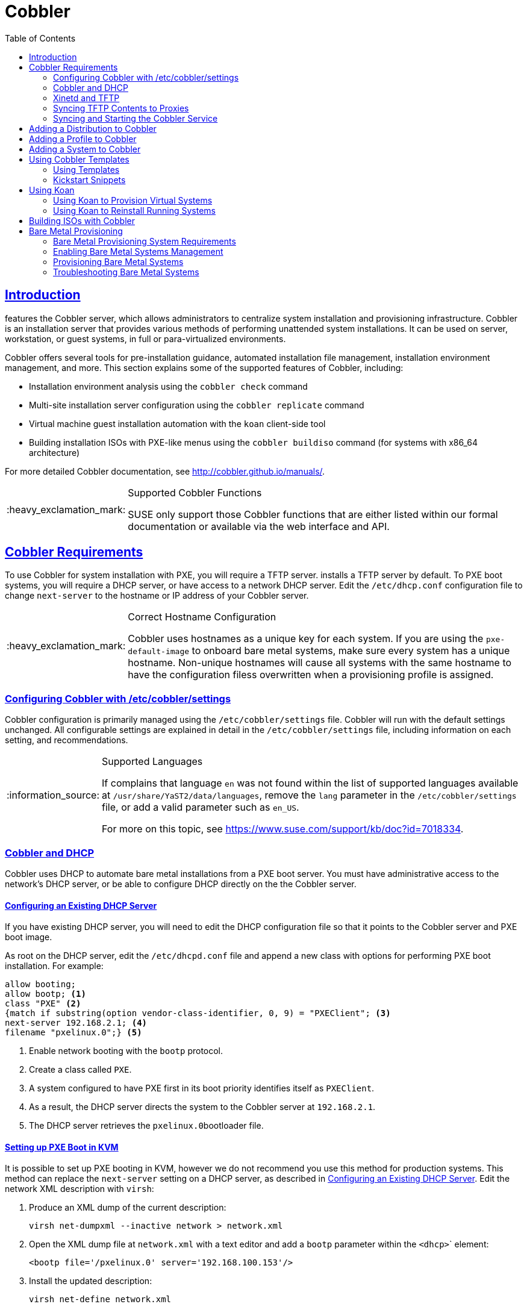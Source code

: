 [[advanced.topics.cobbler]]
= Cobbler
ifdef::env-github,backend-html5,backend-docbook5[]
//Admonitions
:tip-caption: :bulb:
:note-caption: :information_source:
:important-caption: :heavy_exclamation_mark:
:caution-caption: :fire:
:warning-caption: :warning:
:linkattrs:
// SUSE ENTITIES FOR GITHUB
// System Architecture
:zseries: z Systems
:ppc: POWER
:ppc64le: ppc64le
:ipf : Itanium
:x86: x86
:x86_64: x86_64
// Rhel Entities
:rhel: Red Hat Linux Enterprise
:rhnminrelease6: Red Hat Enterprise Linux Server 6
:rhnminrelease7: Red Hat Enterprise Linux Server 7
// {productname} Entities
:productname:
:susemgrproxy: {productname} Proxy
:productnumber: 3.2
:saltversion: 2018.3.0
:webui: WebUI
// SUSE Product Entities
:sles-version: 12
:sp-version: SP3
:jeos: JeOS
:scc: SUSE Customer Center
:sls: SUSE Linux Enterprise Server
:sle: SUSE Linux Enterprise
:slsa: SLES
:suse: SUSE
:ay: AutoYaST
endif::[]
// Asciidoctor Front Matter
:doctype: book
:sectlinks:
:toc: left
:icons: font
:experimental:
:sourcedir: .
:imagesdir: images



[[at.introduction.cobbler]]
== Introduction

{productname} features the Cobbler server, which allows administrators to centralize system installation and provisioning infrastructure.
Cobbler is an installation server that provides various methods of performing unattended system installations.
It can be used on server, workstation, or guest systems, in full or para-virtualized environments.

Cobbler offers several tools for pre-installation guidance, automated installation file management, installation environment management, and more.
This section explains some of the supported features of Cobbler, including:

* Installation environment analysis using the [command]``cobbler check`` command
* Multi-site installation server configuration using the [command]``cobbler replicate`` command
* Virtual machine guest installation automation with the [command]``koan`` client-side tool
* Building installation ISOs with PXE-like menus using the [command]``cobbler buildiso`` command (for {productname} systems with x86_64 architecture)

For more detailed Cobbler documentation, see http://cobbler.github.io/manuals/.

[IMPORTANT]
.Supported Cobbler Functions
====
{suse} only support those Cobbler functions that are either listed within our formal documentation or available via the web interface and API.
====



[[advanced.topics.cobbler.reqs]]
== Cobbler Requirements

To use Cobbler for system installation with PXE, you will require a TFTP server. {productname} installs a TFTP server by default.
To PXE boot systems, you will require a DHCP server, or have access to a network DHCP server. Edit the [path]``/etc/dhcp.conf`` configuration file to change [option]``next-server`` to the hostname or IP address of your Cobbler server.


[IMPORTANT]
.Correct Hostname Configuration
====
Cobbler uses hostnames as a unique key for each system.
If you are using the [option]``pxe-default-image`` to onboard bare metal systems, make sure every system has a unique hostname.
Non-unique hostnames will cause all systems with the same hostname to have the configuration filess overwritten when a provisioning profile is assigned.
====



[[advanced.topics.cobbler.reqs.settings]]
=== Configuring Cobbler with /etc/cobbler/settings

Cobbler configuration is primarily managed using the [path]``/etc/cobbler/settings`` file.
Cobbler will run with the default settings unchanged.
All configurable settings are explained in detail in the [path]``/etc/cobbler/settings`` file, including information on each setting, and recommendations.


[NOTE]
.Supported Languages
====
If {productname} complains that language ``en`` was not found within the list of supported languages available at [path]``/usr/share/YaST2/data/languages``, remove the [option]``lang`` parameter in the [path]``/etc/cobbler/settings`` file, or add a valid parameter such as ``en_US``.

For more on this topic, see https://www.suse.com/support/kb/doc?id=7018334.
====



[[advanced.topics.cobbler.req.dhcp]]
=== Cobbler and DHCP

Cobbler uses DHCP to automate bare metal installations from a PXE boot server.
You must have administrative access to the network's DHCP server, or be able to configure DHCP directly on the the Cobbler server.



[[advanced.topics.cobbler.reqs.dhcp.notmanaged]]
==== Configuring an Existing DHCP Server

If you have existing DHCP server, you will need to edit the DHCP configuration file so that it points to the Cobbler server and PXE boot image.

As root on the DHCP server, edit the [path]``/etc/dhcpd.conf`` file and append a new class with options for performing PXE boot installation.
For example:

====
----
allow booting;
allow bootp; <1>
class "PXE" <2>
{match if substring(option vendor-class-identifier, 0, 9) = "PXEClient"; <3>
next-server 192.168.2.1; <4>
filename "pxelinux.0";} <5>
----
<1> Enable network booting with the [systemitem]``bootp`` protocol.
<2> Create a class called ``PXE``.
<3> A system configured to have PXE first in its boot priority identifies itself as ``PXEClient``.
<4> As a result, the DHCP server directs the system to the Cobbler server at ``192.168.2.1``.
<5> The DHCP server retrieves the [path]``pxelinux.0``bootloader file.
====


[[advanced.topics.cobbler.reqs.dhcp.kvm]]
==== Setting up PXE Boot in KVM

It is possible to set up PXE booting in KVM, however we do not recommend you use this method for production systems.
This method can replace the [guilabel]``next-server`` setting on a DHCP server, as described in <<advanced.topics.cobbler.reqs.dhcp.notmanaged>>.
Edit the network XML description with [command]``virsh``:

. Produce an XML dump of the current description:
+

----
virsh net-dumpxml --inactive network > network.xml
----

. Open the XML dump file at [path]``network.xml`` with a text editor and add a [systemitem]``bootp`` parameter within the [systemitem]``<dhcp>``` element:
+

----
<bootp file='/pxelinux.0' server='192.168.100.153'/>
----

. Install the updated description:
+

----
virsh net-define network.xml
----

Alternatively, use the [command]``net-edit`` subcommand, which will also perform some error checking.



[[at.cobbler.bootp.kvm]]
.Minimal Network XML Description for KVM

====
----
<network>
  <name>default</name>
  <uuid>1da84185-31b5-4c8b-9ee2-a7f5ba39a7ee</uuid>
  <forward mode='nat'>
    <nat>
      <port start='1024' end='65535'/>
    </nat>
  </forward>
  <bridge name='virbr0' stp='on' delay='0'/>
  <mac address='52:54:00:29:59:18'/>
  <domain name='default'/>
  <ip address='192.168.100.1' netmask='255.255.255.0'>
    <dhcp>
      <range start='192.168.100.128' end='192.168.100.254'/>
      <bootp file='/pxelinux.0' server='192.168.100.153'/> <1>
</dhcp>
  </ip>
</network>
----
<1> `bootp` statement that directs to the PXE server.
====



[[advanced.topics.cobbler.reqs.tftp]]
=== Xinetd and TFTP

{productname} uses the [daemon]``atftpd`` daemon, but it can also use Xinetd and TFTP.
The [daemon]``atftpd`` daemon is the recommended method for PXE serviices, and is installed by default.
Usually, you do not have to change its configuration, but if you have to, use the {yast} Sysconfig Editor.

The [daemon]``Xinetd`` daemon manages a suite of services including TFTP, the FTP server used for transferring the boot image to a PXE client.

To configure TFTP, enable the service via Xinetd by editing the [path]``/etc/xinetd.d/tftp`` file as the root user and change the [option]``disable = yes`` line to ``disable = no``.

Before TFTP can serve the [path]``pxelinux.0`` boot image, you must start the Xinetd service.
Start {yast} and use menu:System[Services Manager] to configure the [daemon]``Xinetd`` daemon.



[[advanced.topics.cobbler.reqs.sync.tftp]]
=== Syncing TFTP Contents to {productname} Proxies

It is possible to synchronize Cobbler-generated TFTP contents to {productname} proxies to perform PXE booting using proxies.



==== Installation

On the {productname} Server as the root user, install the [systemitem]``susemanager-tftpsync`` package:

----
zypper install susemanager-tftpsync
----


On the {susemgrproxy} systems as the root user , install the [systemitem]``susemanager-tftpsync-recv`` package:

----
zypper install susemanager-tftpsync-recv
----



==== Configuring {susemgrproxy}

Execute [path]``configure-tftpsync.sh`` on the {susemgrproxy} systems.

This setup script asks for hostnames and IP addresses of the {productname} server and the proxy.
Additionally, it asks for the `tftpboot` directory on the proxy.
For more information, see the output of [command]``configure-tftpsync.sh --help``.



==== Configuring {productname} Server

As the root user, execute [path]``configure-tftpsync.sh`` on {productname} Server:

----
configure-tftpsync.sh proxy1.example.com proxy2.example.com
----

Execute [command]``cobbler sync`` to initially push the files to the proxy systems.
This will succeed if all listed proxies are properly configured.

[NOTE]
.Changing the List of Proxy Systems
====
You can call [command]``configure-tftpsync.sh`` to change the list of proxy systems.
You must always provide the full list of proxy systems.
====


[NOTE]
.Reinstalling a Configured Proxy
====
If you reinstall an already configured proxy and want to push all the files again you must remove the cache file at [path]``/var/lib/cobbler/pxe_cache.json`` before you can call [command]``cobbler sync`` again.
====



==== Requirements

The {productname} Server must be able to access the {susemgrproxy} systems directly.
You cannot push using a proxy.



[[advanced.topics.cobbler.reqs.service]]
=== Syncing and Starting the Cobbler Service

Before starting the Cobbler service, run a check to make sure that all the prerequisites are configured according to your requirements using the [command]``cobbler check`` command.

If configuration is correct, start the {productname} server with this command:

----
/usr/sbin/spacewalk-service start
----

[WARNING]
====
Do not start or stop the [command]``cobblerd`` service independent of the {productname} service.
Doing so may cause errors and other issues.

Always use [command]``/usr/sbin/spacewalk-service`` to start or stop {productname}.
====



[[advanced.topics.cobbler.adddistro]]
== Adding a Distribution to Cobbler


If all Cobbler prerequisites have been met and Cobbler is running, you can use the Cobbler server as an installation source for a distribution:

Make installation files such as the kernel image and the initrd image available on the Cobbler server.
Then add a distribution to Cobbler, using either the Web interface or the command line tools.

For information about creating and configuring {ay} or Kickstart distributions from the {productname} interface, refer to <<ref.webui.systems.autoinst.distribution>>.

To create a distribution from the command line, use the [command]``cobbler`` command as root:

----
cobbler distro add --name=`string`--kernel=`path`--initrd=`path`
----


[option]``--name=``[replaceable]``string`` option::
A label used to differentiate one distribution choice from another (for example, ``sles12server``).

[option]``--kernel=``[replaceable]``path`` option::
Specifies the path to the kernel image file.

[option]``--initrd=``[replaceable]``path`` option::
specifies the path to the initial ram disk (initrd) image file.



[[advanced.topics.cobbler.addprofile]]
== Adding a Profile to Cobbler

Once you have added a distribution to Cobbler, you can add profiles.

Cobbler profiles associate a distribution with additional options like {ay} or Kickstart files.
Profiles are the core unit of provisioning and there must be at least one Cobbler profile for every distribution added.
For example, two profiles might be created for a Web server and a desktop configuration.
While both profiles use the same distribution, the profiles are for different installation types.

For information about creating and configuring Kickstart and {ay} profiles in the {productname} interface, refer to <<ref.webui.systems.autoinst.profiles>>.

Use the [command]``cobbler`` command as root to create profiles from the command line:

----
cobbler profile add --name=string --distro=string [--kickstart=url] \
  [--virt-file-size=gigabytes] [--virt-ram=megabytes]
----

[option]``--name=``[replaceable]``string``::
A unique label for the profile, such as `sles12webserver` or ``sles12workstation``.

[option]``--distro=``[replaceable]``string``::
The distribution that will be used for this profile.
For adding distributions, see <<advanced.topics.cobbler.adddistro>>.

[option]``--kickstart=``[replaceable]``url``::
The location of the Kickstart file (if available).

[option]``--virt-file-size=``[replaceable]``gigabytes``::
The size of the virtual guest file image (in gigabytes).
The default is 5{nbsp}GB.

[option]``--virt-ram=``[replaceable]``megabytes``::
The maximum amount of physical RAM a virtual guest can consume (in megabytes).
The default is 512{nbsp}MB.



[[advanced.topics.cobbler.addsystem]]
== Adding a System to Cobbler

Once the distributions and profiles for Cobbler have been created, add systems to Cobbler.
System records map a piece of hardware on a client with the Cobbler profile assigned to run on it.

[NOTE]
====
If you are provisioning using [command]``koan`` and PXE menus alone, it is not required to create system records.
They are useful when system-specific Kickstart templating is required or to establish that a specific system should always get specific content installed.
If a client is intended for a certain role, system records should be created for it.
====

For information about creating and configuring automated installation from the {productname} interface, refer to <<s4-sm-system-details-kick>>.

Run this command as the root user to add a system to the Cobbler configuration:

----
cobbler system add --name=string --profile=string \
  --mac-address=AA:BB:CC:DD:EE:FF
----


[option]``--name=``[replaceable]``string``::
 A unique label for the system, such as `engineering_server` or ``frontoffice_workstation``.

[option]``--profile=``[replaceable]``string``::
Specifies the name of one of the profiles added in <<advanced.topics.cobbler.addprofile>>.

[option]``--mac-address=``[replaceable]``AA:BB:CC:DD:EE:FF``::
Allows systems with the specified MAC address to automatically be provisioned to the profile associated with the system record when they are being installed.

For more options, such as setting hostname or IP addresses, refer to the Cobbler manpage ([command]``man cobbler``).



[[advanced.topics.cobbler.templates]]
== Using Cobbler Templates

The {productname} web interface allows you to create variables for use with Kickstart distributions and profiles.
For more information on creating Kickstart profile variables, refer to <<s4-sm-system-kick-details-variables>>.

Kickstart variables are part of an infrastructure change in {productname} to support templating in Kickstart files.
Kickstart templates are files that describe how to build Kickstart files, rather than creating specific Kickstarts.
The templates are shared by various profiles and systems that have their own variables and corresponding values.
These variables modify the templates and a template engine parses the template and variable data into a usable Kickstart file.
Cobbler uses an advanced template engine called Cheetah that provides support for templates, variables, and snippets.

Advantages of using templates include:

* Robust features that allow administrators to create and manage large amounts of profiles or systems without duplication of effort or manually creating Kickstarts for every unique situation.
* While templates can become complex and involve loops, conditionals and other enhanced features and syntax, you can also create simpler Kickstart files without such complexity.



[[advanced.topics.cobbler.templates.usage]]
=== Using Templates

Kickstart templates can have static values for certain common items such as PXE image file names, subnet addresses, and common paths such as [path]``/etc/sysconfig/network-scripts/``.
However, templates differ from standard Kickstart files in their use of variables.

For example, a standard Kickstart file may have a networking section similar to this:

----
network --device=eth0 --bootproto=static --ip=192.168.100.24 \
  --netmask=255.255.255.0 --gateway=192.168.100.1 --nameserver=192.168.100.2
----

In a Kickstart template file, the networking section would look like this instead:

----
network --device=$net_dev --bootproto=static --ip=$ip_addr \
  --netmask=255.255.255.0 --gateway=$my_gateway --nameserver=$my_nameserver
----

These variables are substituted with the values set in your Kickstart profile variables or in your system detail variables.
If the same variable is defined in both the profile and the system detail, then the system detail variable takes precedence.

[NOTE]
====
The template for the autoinstallation has syntax rules which relies on punctuation symbols.
To avoid clashes, they need to be properly treated.
====

In case the autoinstallation scenario contains any shell script using variables like ``$(example)``, its content should be escaped by using the backslash symbol: ``\$(example)``.

If the variable named `example` is defined in the autoinstallation snippet, the templating engine will evaluate `$example` with its content.
If there is no such variable, the content will be left unchanged.
Escaping the kbd:[$] symbol will prevent the templating engine from evaluating the symbol as an internal variable.
Long scripts or strings can be escaped by wrapping them with the `\#raw` and `\#end raw` directives.
For example:

----
#raw
#!/bin/bash
for i in {0..2}; do
 echo "$i - Hello World!"
done
#end raw
----

Also, pay attention to scenarios like this:

----
#start some section (this is a comment)
echo "Hello, world"
#end some section (this is a comment)
----

Any line with a kbd:[#] symbol followed by a whitespace is treated as a comment and is therefore not evaluated.

For more information about Kickstart templates, refer to the Cobbler project page at:

https://fedorahosted.org/cobbler/wiki/KickstartTemplating



[[advanced.topics.cobbler.templates.snippets]]
=== Kickstart Snippets

If you have common configurations across all Kickstart templates and profiles, you can use the Snippets feature of Cobbler to take advantage of code reuse.

Kickstart snippets are sections of Kickstart code that can be called by a [option]``$SNIPPET()`` function that will be parsed by Cobbler and substituted with the contents of the snippet.

For example, you might have a common hard drive partition configuration for all servers, such as:

----
clearpart --all
part /boot --fstype ext3 --size=150 --asprimary
part / --fstype ext3 --size=40000 --asprimary
part swap --recommended

part pv.00 --size=1 --grow

volgroup vg00 pv.00
logvol /var --name=var vgname=vg00 --fstype ext3 --size=5000
----

Save this snippet of the configuration to a file like [path]``my_partition`` and place the file in [path]``/var/lib/cobbler/snippets/``, where Cobbler can access it.

Use the snippet by calling the [option]``$SNIPPET()`` function in your Kickstart templates.
For example:

----
$SNIPPET('my_partition')
----

Wherever you invoke that function, the Cheetah parser will substitute the function with the snippet of code contained in the [path]``my_partition`` file.



[[advanced.topics.cobbler.koan]]
== Using Koan

Whether you are provisioning guests on a virtual machine or reinstalling a new distribution on a running system, Koan works in conjunction with Cobbler to provision systems.



[[advanced.topics.cobbler.koan.virt]]
=== Using Koan to Provision Virtual Systems

If you have created a virtual machine profile as documented in <<advanced.topics.cobbler.addprofile>>, you can use [command]``koan`` to initiate the installation of a virtual guest on a system.
For example, create a Cobbler profile with the following command:

----
cobbler add profile --name=virtualfileserver \
  --distro=sles12-x86_64-server --virt-file-size=20 --virt-ram=1000
----

This profile is for a fileserver running {sls}{nbsp}12 with a 20{nbsp}GB guest image size and allocated 1{nbsp}GB of system RAM.
To find the name of the virtual guest system profile, use the [command]``koan`` command:

----
koan --server=hostname --list-profiles
----

This command lists all the available profiles created with [command]``cobbler profile add``.

Create the image file, and begin installation of the virtual guest system:

----
koan --virt --server=cobbler-server.example.com \
  --profile=virtualfileserver --virtname=marketingfileserver
----

This command specifies that a virtual guest system be created from the Cobbler server (hostname [server]``cobbler-server.example.com``) using the `virtualfileserver` profile.
The [option]``virtname`` option specifies a label for the virtual guest, which by default is the system's MAC address.

Once the installation of the virtual guest is complete, it can be used as any other virtual guest system.



[[advanced.topics.cobbler.koan.reinstall]]
=== Using Koan to Reinstall Running Systems

[command]``koan`` can replace a still running system with a new installation from the available Cobbler profiles by executing the following command __on the system to be reinstalled__:

----
koan --replace-self --server=hostname --profile=name
----

This command, running on the system to be replaced, will start the provisioning process and replace the system with the profile in [option]``--profile=name`` on the Cobbler server specified in [option]``--server=hostname``.



[[advanced.topics.cobbler.buildiso]]
== Building ISOs with Cobbler

Some environments might lack PXE support.
The Cobbler [command]``buildiso`` command creates a ISO boot image containing a set of distributions and kernels, and a menu similar to PXE network installations.
Define the name and output location of the boot ISO using the [option]``--iso`` option.


[NOTE]
.ISO Build Directory
====
Depending on Cobbler-related systemd settings (see [path]``/usr/lib/systemd/system/cobblerd.service``) writing ISO images to public [path]``tmp`` directories will not work.
====

----
cobbler buildiso --iso=/path/to/boot.iso
----

The boot ISO includes all profiles and systems by default.
Limit these profiles and systems using the [option]``--profiles`` and [option]``--systems`` options.

----
cobbler buildiso --systems="system1,system2,system3" \
  --profiles="profile1,profile2,profile3"
----

[NOTE]
====
Building ISOs with the [command]``cobbler buildiso`` command is supported for all architectures except the {zsystems} architecture.
====



[[advanced.topics.cobbler.baremetal]]
== Bare Metal Provisioning

Systems that have not yet been provisioned are called bare metal systems.
You can provision bare metal systems using Cobbler.
Once a bare metal system has been provisioned in this way, it will appear in the [guilabel]``Systems`` list, where you can perform regular provisioning with autoinstallation, for a completely unattended installation.


[[advanced.topics.cobbler.baremetal.requirements]]
=== Bare Metal Provisioning System Requirements

To successfully provision a bare metal system, you will require a fully patched {productname} server, version 2.1 or higher.

The system to be provisioned must have x86_64 architecture, with at least 1&#160;GB RAM, and be capable of PXE booting.

The server uses TFTP to provision the bare metal client, so the appropriate port and networks must be configured correctly in order for provisioning to be successful. In particular, ensure that you have a DHCP server, and have set the [option]``next-server`` parameter to the {productname} server IP address or hostname.


[[advanced.topics.cobbler.baremetal.enabling]]
=== Enabling Bare Metal Systems Management

Bare metal systems management can be enabled or disabled in the {webui} by clicking menu:Admin[SUSE Manager Configuration > Bare-metal systems].

[NOTE]
====
New systems are added to the organization of the administrator who enabled the bare metal systems management feature. To change the organization, log in as an Administrator of the required organization, and re-enable the feature.
====

Once the feature has been enabled, any bare metal system connected to the server network will be automatically added to the organization when it is powered on.
The process can take a few minutes, and the system will automatically shut down once it is complete.
After the reboot, the system will appear in the [guilabel]``Systems`` list.
Click on the name of the system to see basic information, or go to the [guilabel]``Properties``, [guilabel]``Notes``, and [guilabel]``Hardware`` tabs for more details.
You can migrate bare metal systems to other organizations if required, using the [guilabel]``Migrate`` tab.


[[advanced.topics.cobbler.baremetal.provisioning]]
=== Provisioning Bare Metal Systems

Provisioning bare metal systems is similar to provisioning other systems, and can be done using the [guilabel]``Provisioning`` tab.
However, you will not be able to schedule provisioning, it will happen automatically as soon as the system is configured and powered on.

[NOTE]
.Bare Metal and System Set Manager
====
System Set Manager can be used with bare metal systems, although not all features will be available, because bare metal systems do not have an operating system installed.
This limitation also applies to mixed sets that contain bare metal systems; all features will be re-enabled if the bare metal systems are removed from the set.
====


[[advanced.topics.cobbler.baremetal.troubleshooting]]
=== Troubleshooting Bare Metal Systems

If a bare metal system on the network is not automatically added to the [guilabel]``Systems`` list, check these things first:

* You must have the [path]``pxe-default-image`` package installed.
* File paths and parameters must be configured correctly. Check that the [path]``vmlinuz0`` and [path]``initrd0.img`` files, which are provided by [path]``pxe-default-image``, are in the locations specified in the [path]``rhn.conf`` configuration file.
* Ensure the networking equipment connecting the bare metal system to the {productname} server is working correctly, and that you can reach the {productname} server IP address from the server.
* The bare metal system to be provisioned must have PXE booting enabled in the boot sequence, and must not be attempting to boot an operating system.
* The DHCP server must be responding to DHCP requests during boot. Check the PXE boot messages to ensure that:
** the DHCP server is assigning the expected IP address
** the DHCP server is assigning the the {productname} server IP address as [option]``next-server`` for booting.
* Ensure Cobbler is running, and that the Discovery feature is enabled.

If you see a blue Cobbler menu shortly after booting, discovery has started.
If it does not complete successfully, temporarily disable automatic shutdown in order to help diagnose the problem. To disable automatic shutdown:

. Select [option]``pxe-default-profile`` in the Cobbler menu with the arrow keys, and press the Tab key before the timer expires.
. Add the kernel boot parameter [option]``spacewalk-finally=running`` using the integrated editor, and press Enter to continue booting.
. Enter a shell with the username [option]``root`` and password [option]``linux`` to continue debugging.

[IMPORTANT]
.Duplicate profiles
====
Due to a technical limitation, it is not possible to reliably distinguish a new bare metal system from a system that has previously been discovered.
Therefore, we recommended that you do not power on bare metal systems multiple times, as this will result in duplicate profiles.
====
